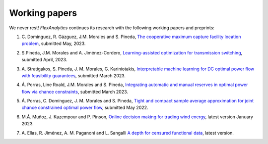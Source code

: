 .. _Working_papers:

Working papers
===============

We never rest! `FlexAnalytics` continues its research with the following working papers and preprints:

#. | C. Domínguez, R. Gázguez, J.M. Morales and S. Pineda, `The cooperative maximum capture facility location problem <https://arxiv.org/abs/2305.15169>`_, submitted May, 2023.
#. | S.Pineda, J.M. Morales and A. Jiménez-Cordero, `Learning-assisted optimization for transmission switching <https://arxiv.org/abs/2304.07269>`_, submitted April, 2023. 
#. | A. Stratigakos, S. Pineda, J. M. Morales, G. Kariniotakis, `Interpretable machine learning for DC optimal power flow with feasibility guarantees <https://www.researchgate.net/publication/369438008_Interpretable_Machine_Learning_for_DC_Optimal_Power_Flow_with_Feasibility_Guarantees>`_, submitted March 2023.
#. | Á. Porras, Line Roald, J.M. Morales and S. Pineda, `Integrating automatic and manual reserves in optimal power flow via chance constraints <https://arxiv.org/abs/2303.05412>`_, submitted March 2023.
#. | Á. Porras, C. Domínguez, J. M. Morales and S. Pineda, `Tight and compact sample average approximation for joint chance constrained optimal power flow <https://arxiv.org/abs/2205.03370>`_, submitted May 2022.
#. | M.Á. Muñoz, J. Kazempour and P. Pinson, `Online decision making for trading wind energy <https://arxiv.org/abs/2209.02009>`_, latest version January 2023.
#. | A. Elías, R. Jiménez, A. M. Paganoni and L. Sangalli `A depth for censured functional data <https://e-archivo.uc3m.es/handle/10016/28579>`_, latest version. 



